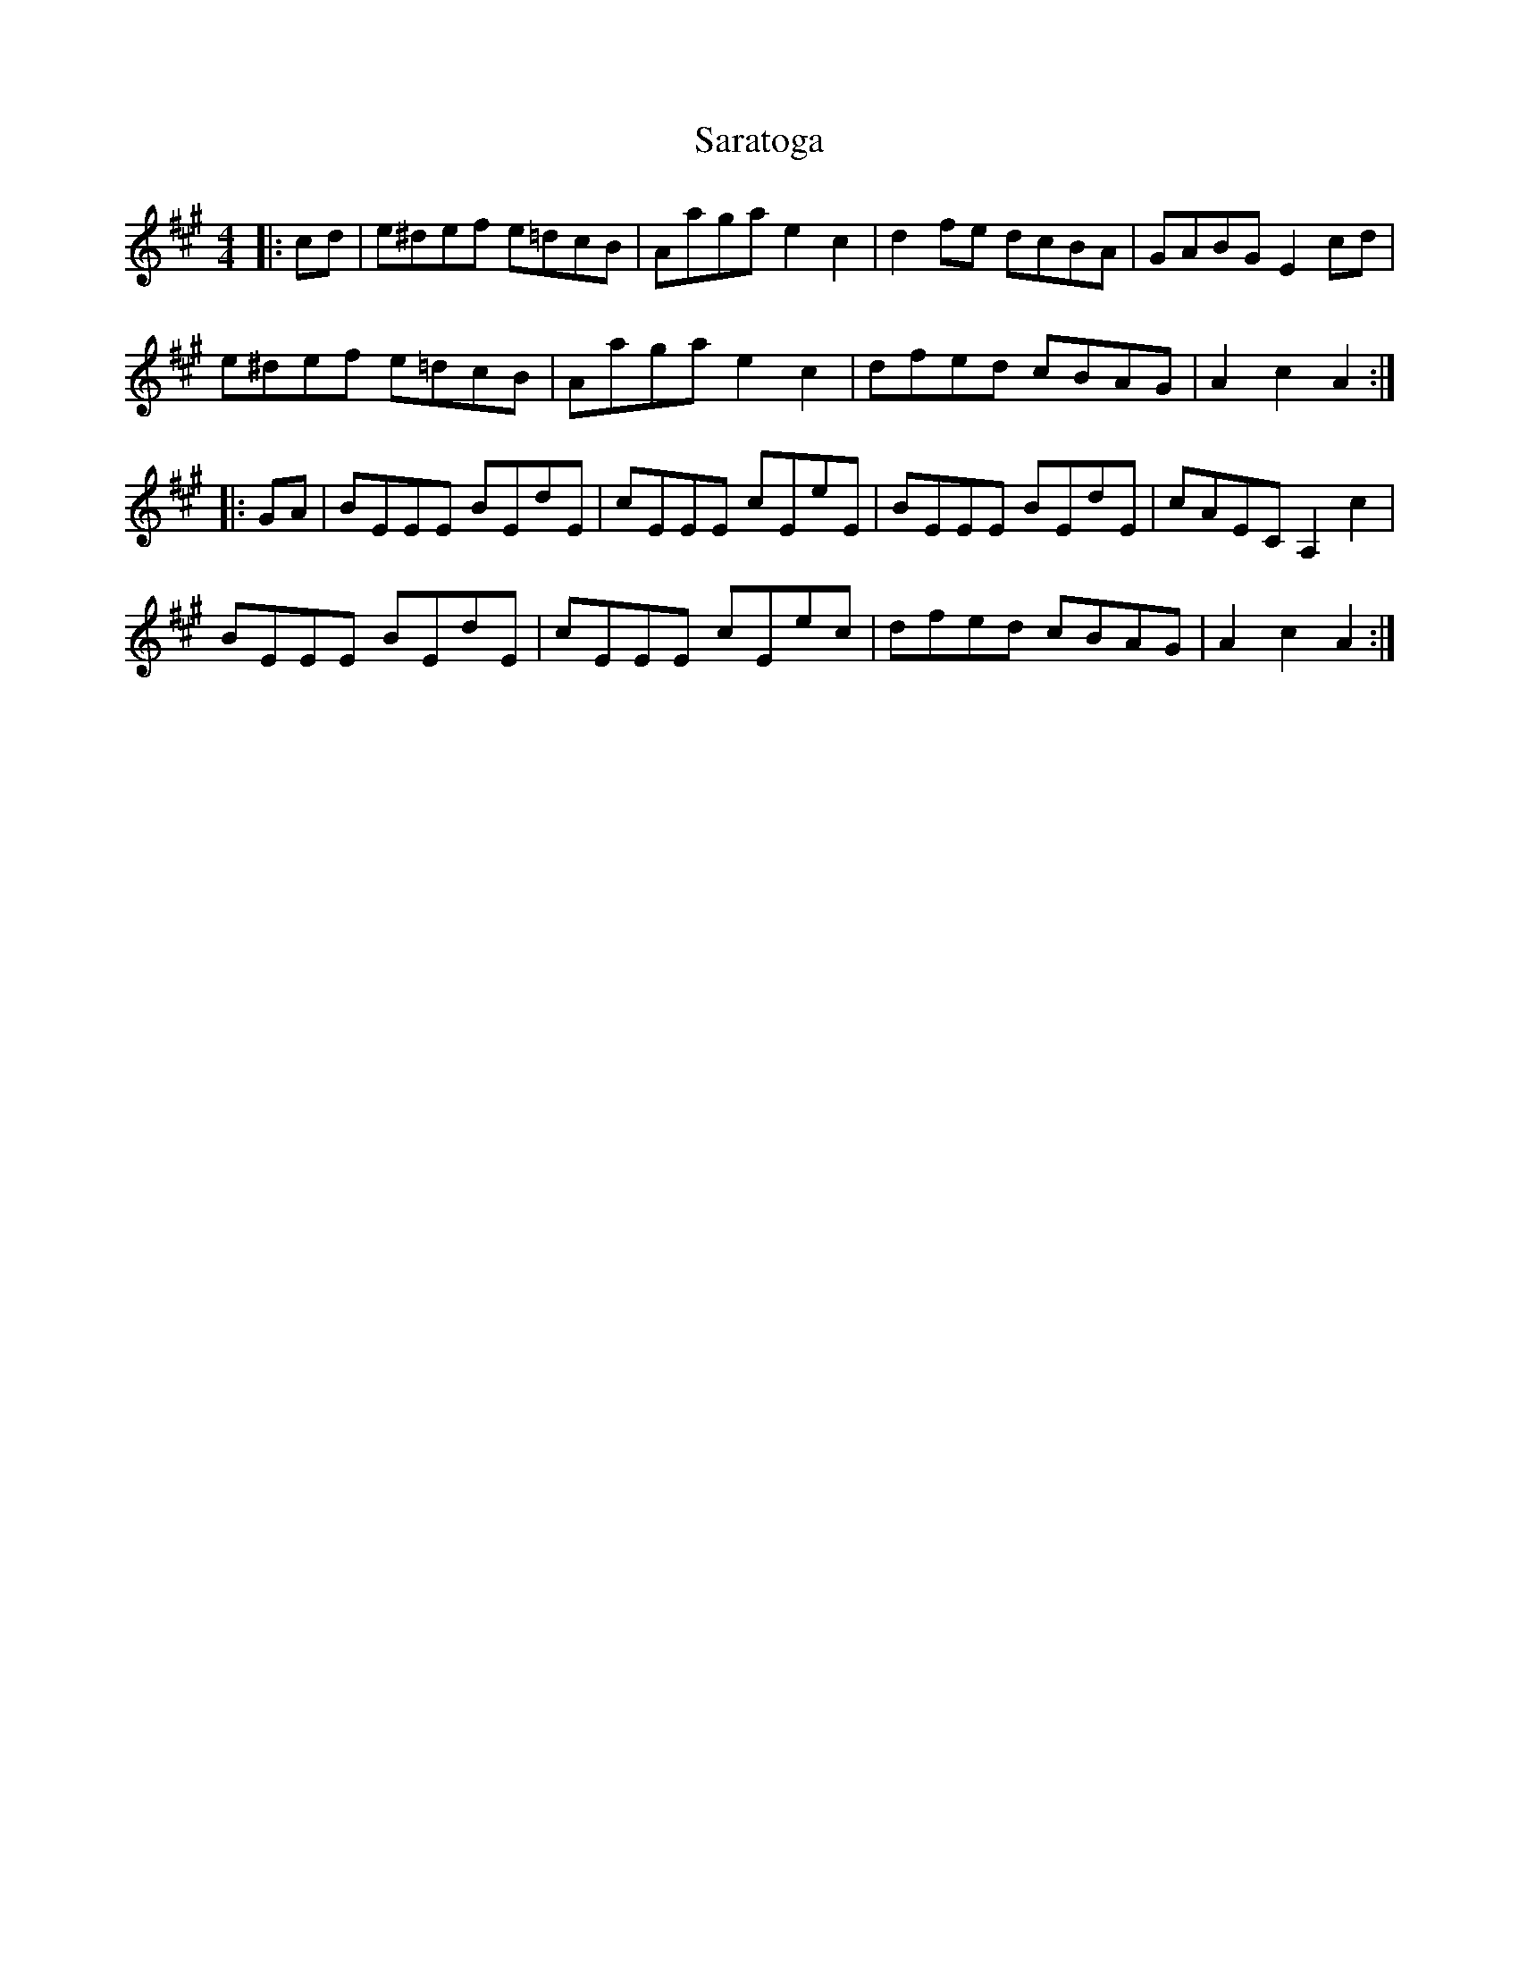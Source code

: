 X: 35974
T: Saratoga
R: reel
M: 4/4
K: Amajor
|:cd|e^def e=dcB|Aaga e2c2|d2fe dcBA|GABG E2cd|
e^def e=dcB|Aaga e2c2|dfed cBAG|A2c2 A2:|
|:GA|BEEE BEdE|cEEE cEeE|BEEE BEdE|cAEC A,2c2|
BEEE BEdE|cEEE cEec|dfed cBAG|A2c2 A2:|

